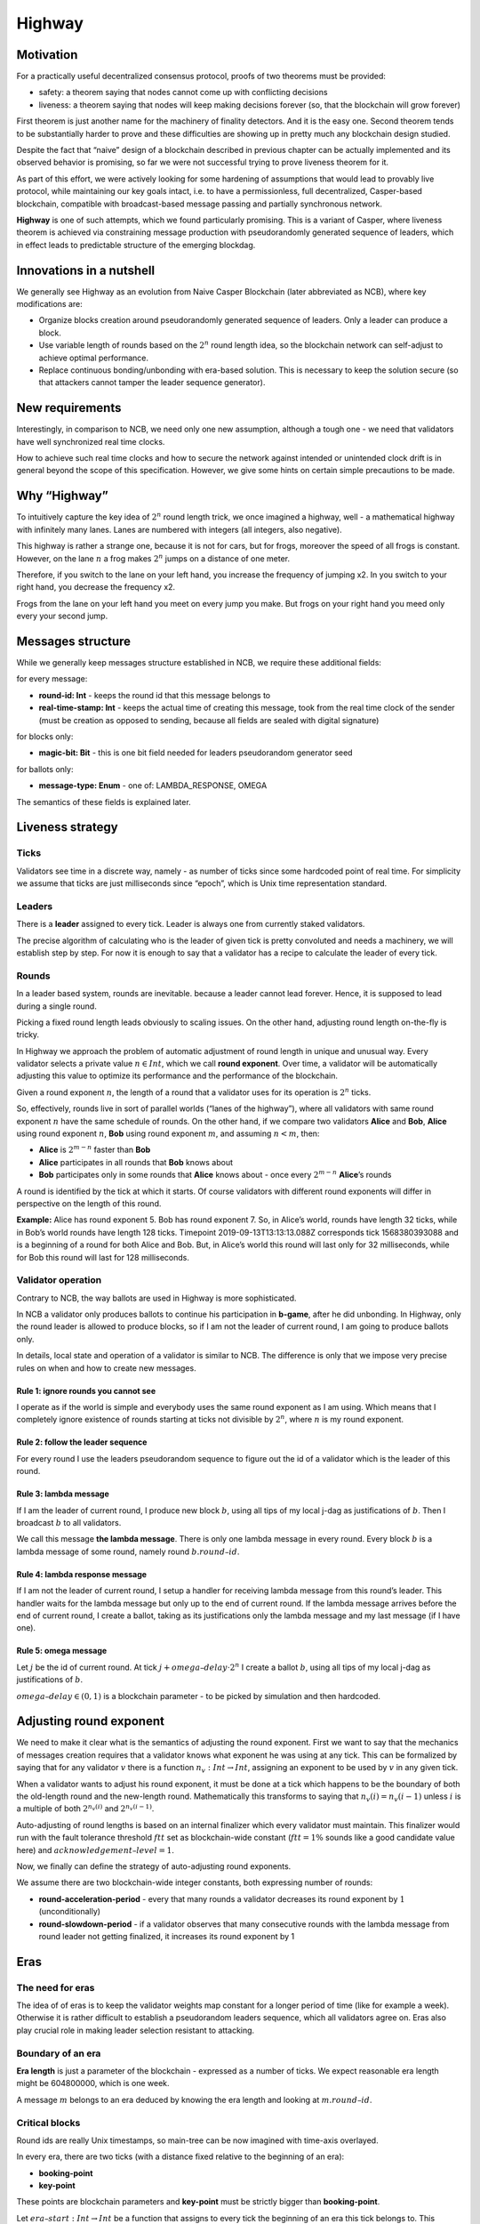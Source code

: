 Highway
=======

Motivation
----------

For a practically useful decentralized consensus protocol, proofs of two theorems must be provided:

-  safety: a theorem saying that nodes cannot come up with conflicting decisions
-  liveness: a theorem saying that nodes will keep making decisions forever (so, that the blockchain will grow forever)

First theorem is just another name for the machinery of finality detectors. And it is the easy one. Second theorem tends to be substantially harder to prove and these difficulties are showing up in pretty much any blockchain design studied.

Despite the fact that “naive” design of a blockchain described in previous chapter can be actually implemented and its observed behavior is promising, so far we were not successful trying to prove liveness theorem for it.

As part of this effort, we were actively looking for some hardening of assumptions that would lead to provably live protocol, while maintaining our key goals intact, i.e. to have a permissionless, full decentralized, Casper-based blockchain, compatible with broadcast-based message passing and partially synchronous network.

**Highway** is one of such attempts, which we found particularly promising. This is a variant of Casper, where liveness theorem is achieved via constraining message production with pseudorandomly generated sequence of leaders, which in effect leads to predictable structure of the emerging blockdag.

Innovations in a nutshell
-------------------------

We generally see Highway as an evolution from Naive Casper Blockchain (later abbreviated as NCB), where key modifications are:

-  Organize blocks creation around pseudorandomly generated sequence of leaders. Only a leader can produce a block.
-  Use variable length of rounds based on the :math:`2^n` round length idea, so the blockchain network can self-adjust to achieve optimal performance.
-  Replace continuous bonding/unbonding with era-based solution. This is necessary to keep the solution secure (so that attackers cannot tamper the leader sequence generator).

New requirements
----------------

Interestingly, in comparison to NCB, we need only one new assumption, although a tough one - we need that validators have well synchronized real time clocks.

How to achieve such real time clocks and how to secure the network against intended or unintended clock drift is in general beyond the scope of this specification. However, we give some hints on certain simple precautions to be made.

Why “Highway”
-------------

To intuitively capture the key idea of :math:`2^n` round length trick, we once imagined a highway, well - a mathematical highway with infinitely many lanes. Lanes are numbered with integers (all integers, also negative).

This highway is rather a strange one, because it is not for cars, but for frogs, moreover the speed of all frogs is constant. However, on the lane :math:`n` a frog makes :math:`2^n` jumps on a distance of one meter.

Therefore, if you switch to the lane on your left hand, you increase the frequency of jumping x2. In you switch to your right hand, you decrease the frequency x2.

Frogs from the lane on your left hand you meet on every jump you make. But frogs on your right hand you meed only every your second jump.

Messages structure
------------------

While we generally keep messages structure established in NCB, we require these additional fields:

for every message:

-  **round-id: Int** - keeps the round id that this message belongs to
-  **real-time-stamp: Int** - keeps the actual time of creating this message, took from the real time clock of the sender (must be creation as opposed to sending, because all fields are sealed with digital signature)

for blocks only:

-  **magic-bit: Bit** - this is one bit field needed for leaders pseudorandom generator seed

for ballots only:

-  **message-type: Enum** - one of: LAMBDA_RESPONSE, OMEGA

The semantics of these fields is explained later.

Liveness strategy
-----------------

Ticks
~~~~~

Validators see time in a discrete way, namely - as number of ticks since some hardcoded point of real time. For simplicity we assume that ticks are just milliseconds since “epoch”, which is Unix time representation standard.

Leaders
~~~~~~~

There is a **leader** assigned to every tick. Leader is always one from currently staked validators.

The precise algorithm of calculating who is the leader of given tick is pretty convoluted and needs a machinery, we will establish step by step. For now it is enough to say that a validator has a recipe to calculate the leader of every tick.

Rounds
~~~~~~

In a leader based system, rounds are inevitable. because a leader cannot lead forever. Hence, it is supposed to lead during a single round.

Picking a fixed round length leads obviously to scaling issues. On the other hand, adjusting round length on-the-fly is tricky.

In Highway we approach the problem of automatic adjustment of round length in unique and unusual way. Every validator selects a private value :math:`n \in Int`, which we call **round exponent**. Over time, a validator will be automatically adjusting this value to optimize its performance and the performance of the blockchain.

Given a round exponent :math:`n`, the length of a round that a validator uses for its operation is :math:`2^n` ticks.

So, effectively, rounds live in sort of parallel worlds (“lanes of the highway”), where all validators with same round exponent :math:`n` have the same schedule of rounds. On the other hand, if we compare two validators **Alice** and **Bob**, **Alice** using round exponent :math:`n`, **Bob** using round exponent :math:`m`, and assuming :math:`n < m`, then:

-  **Alice** is :math:`2^{m-n}` faster than **Bob**
-  **Alice** participates in all rounds that **Bob** knows about
-  **Bob** participates only in some rounds that **Alice** knows about - once every :math:`2^{m-n}` **Alice**\ ’s rounds

A round is identified by the tick at which it starts. Of course validators with different round exponents will differ in perspective on the length of this round.

**Example:** Alice has round exponent 5. Bob has round exponent 7. So, in Alice’s world, rounds have length 32 ticks, while in Bob’s world rounds have length 128 ticks. Timepoint 2019-09-13T13:13:13.088Z corresponds tick 1568380393088 and is a beginning of a round for both Alice and Bob. But, in Alice’s world this round will last only for 32 milliseconds, while for Bob this round will last for 128 milliseconds.

Validator operation
~~~~~~~~~~~~~~~~~~~

Contrary to NCB, the way ballots are used in Highway is more sophisticated.

In NCB a validator only produces ballots to continue his participation in **b-game**, after he did unbonding. In Highway, only the round leader is allowed to produce blocks, so if I am not the leader of current round, I am going to produce ballots only.

In details, local state and operation of a validator is similar to NCB. The difference is only that we impose very precise rules on when and how to create new messages.

Rule 1: ignore rounds you cannot see
^^^^^^^^^^^^^^^^^^^^^^^^^^^^^^^^^^^^

I operate as if the world is simple and everybody uses the same round exponent as I am using. Which means that I completely ignore existence of rounds starting at ticks not divisible by :math:`2^n`, where :math:`n` is my round exponent.

Rule 2: follow the leader sequence
^^^^^^^^^^^^^^^^^^^^^^^^^^^^^^^^^^

For every round I use the leaders pseudorandom sequence to figure out the id of a validator which is the leader of this round.

Rule 3: lambda message
^^^^^^^^^^^^^^^^^^^^^^

If I am the leader of current round, I produce new block :math:`b`, using all tips of my local j-dag as justifications of :math:`b`. Then I broadcast :math:`b` to all validators.

We call this message **the lambda message**. There is only one lambda message in every round. Every block :math:`b` is a lambda message of some round, namely round :math:`b.round–id`.

Rule 4: lambda response message
^^^^^^^^^^^^^^^^^^^^^^^^^^^^^^^

If I am not the leader of current round, I setup a handler for receiving lambda message from this round’s leader. This handler waits for the lambda message but only up to the end of current round. If the lambda message arrives before the end of current round, I create a ballot, taking as its justifications only the lambda message and my last message (if I have one).

Rule 5: omega message
^^^^^^^^^^^^^^^^^^^^^

Let :math:`j` be the id of current round. At tick :math:`j + omega–delay \cdot 2^n` I create a ballot :math:`b`, using all tips of my local j-dag as justifications of :math:`b`.

:math:`omega–delay \in(0,1)` is a blockchain parameter - to be picked by simulation and then hardcoded.

Adjusting round exponent
------------------------

We need to make it clear what is the semantics of adjusting the round exponent. First we want to say that the mechanics of messages creation requires that a validator knows what exponent he was using at any tick. This can be formalized by saying that for any validator :math:`v` there is a function :math:`n_v: Int \to Int`, assigning an exponent to be used by :math:`v` in any given tick.

When a validator wants to adjust his round exponent, it must be done at a tick which happens to be the boundary of both the old-length round and the new-length round. Mathematically this transforms to saying that :math:`n_v(i) = n_v(i-1)` unless :math:`i` is a multiple of both :math:`2^{n_v(i)}` and :math:`2^{n_v(i-1)}`.

Auto-adjusting of round lengths is based on an internal finalizer which every validator must maintain. This finalizer would run with the fault tolerance threshold :math:`ftt` set as blockchain-wide constant (:math:`ftt=1\%` sounds like a good candidate value here) and :math:`acknowledgement–level=1`.

Now, we finally can define the strategy of auto-adjusting round exponents.

We assume there are two blockchain-wide integer constants, both expressing number of rounds:

-  **round-acceleration-period** - every that many rounds a validator decreases its round exponent by :math:`1` (unconditionally)
-  **round-slowdown-period** - if a validator observes that many consecutive rounds with the lambda message from round leader not getting finalized, it increases its round exponent by 1

Eras
----

The need for eras
~~~~~~~~~~~~~~~~~

The idea of of eras is to keep the validator weights map constant for a longer period of time (like for example a week). Otherwise it is rather difficult to establish a pseudorandom leaders sequence, which all validators agree on. Eras also play crucial role in making leader selection resistant to attacking.

Boundary of an era
~~~~~~~~~~~~~~~~~~

**Era length** is just a parameter of the blockchain - expressed as a number of ticks. We expect reasonable era length might be 604800000, which is one week.

A message :math:`m` belongs to an era deduced by knowing the era length and looking at :math:`m.round–id`.

Critical blocks
~~~~~~~~~~~~~~~

Round ids are really Unix timestamps, so main-tree can be now imagined with time-axis overlayed.

In every era, there are two ticks (with a distance fixed relative to the beginning of an era):

-  **booking-point**
-  **key-point**

These points are blockchain parameters and **key-point** must be strictly bigger than **booking-point**.

Let :math:`era–start: Int \to Int` be a function that assigns to every tick the beginning of an era this tick belongs to. This function can easily be calculated as:

.. math::


   era–start(t) = (t / era–length) * era–length

… where the division is integer division.

**Booking block** is any block :math:`b` such that both following conditions hold:

-  :math:`b.round–id \geqslant era–start(b.round–id) + booking–point`
-  :math:`b.main–parent.round–id < era–start(b.round–id) + booking–point`

It can be explained as the idea that on any path of the main-tree, booking block is the first block to cross the time defined by **booking-point**, where we consider “time of a block” to be the tick of the beginning of its era.

By analogy, we are defining a **key block** concept.

Leaders sequence
~~~~~~~~~~~~~~~~

To have the sequence of leaders that all validators calculate in the same way, we only need:

1. Canonical sorting of validators, so that a weights map can be converted to an array of validators in canonical way.
2. Agreement on pseudorandom number generator to be used by all validators.
3. Pseudorandom generator seed.

For (1) sorting by validator ids can be used. (2) can be hardcoded. So it is all about the way we pick the seed.

The mechanics of an era
~~~~~~~~~~~~~~~~~~~~~~~

The vision
^^^^^^^^^^

Eras constitute the platform on which two mechanisms work:

-  validators rotation (= bonding/unbonding)
-  leaders sequence

Within a single era:

-  the weights map is fixed
-  the leaders selection functions (assigning a leader to every tick) is fixed

An era starts at fixed point of real time (fixed tick). We generally expect that:

1. The weights map to be used in this era is defined by a booking block from :math:`era–delay` rounds ago.
2. The random seed to be used in this era is defined by a key block from :math:`era–delay` rounds ago.

Both :math:`era–delay` is a blockchain parameter. We expect that reasonable value for :math:`era–delay` is 2.

Setting the weights map
^^^^^^^^^^^^^^^^^^^^^^^

Just take weights map as defined in the post-state of the corresponding booking block.

Setting the random seed for leaders sequence generator
^^^^^^^^^^^^^^^^^^^^^^^^^^^^^^^^^^^^^^^^^^^^^^^^^^^^^^

Take the hash of corresponding key-block, then add all magic bits from main-tree path-of-blocks between the booking block and the key block (both from the same era).

Disparation of eras
~~~~~~~~~~~~~~~~~~~

In an era we typically will observe many booking blocks and key blocks, just because the main-tree is typically not a chain. The expectation here is that the combination of :math:`era–delay` and :math:`key–point` make together enough time between the key block and the beginning of the era it defines, that the LFB chain of reasonably strong finalizer will do the selection of only one, “official”, key block.

Let us do a simple calculations.

Assuming the era length is set to one week - starting Monday and ending Sunday - and the key point is set to Thursday noon. Also, assume that “era–delay” is 2. This means that key blocks created just after Thursday noon will control the era that will start 10.5 days later. This is a plenty of time and by that time it is “almost sure” that the progressing LFB chain will pick the “right” key block to be used.

In the extreme case, however, the finality of the key block might not be there at the moment of starting the era to be controlled by this block. This is an interesting situation that actually can be handled, although this is to happen in a “shocking” way. The way to go is to run in parallel all possible eras - accordingly to all key blocks that are “on the table”. Of course these parallel eras must be run as if they are completely independent blockchains (= separate P2p networks). Eventually, the progressing LFB chain will materialize only one reality, and so all the other virtual eras must disappear, so validators will just forget they ever existed. This is exactly like in quantum mechanics, where at some point only one version of reality is materializing.
